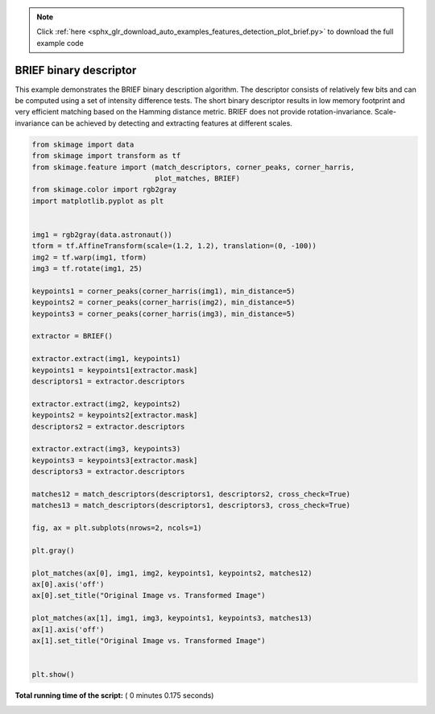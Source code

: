 .. note::
    :class: sphx-glr-download-link-note

    Click :ref:`here <sphx_glr_download_auto_examples_features_detection_plot_brief.py>` to download the full example code
.. rst-class:: sphx-glr-example-title

.. _sphx_glr_auto_examples_features_detection_plot_brief.py:


=======================
BRIEF binary descriptor
=======================

This example demonstrates the BRIEF binary description algorithm. The descriptor
consists of relatively few bits and can be computed using a set of intensity
difference tests. The short binary descriptor results in low memory footprint
and very efficient matching based on the Hamming distance metric. BRIEF does not
provide rotation-invariance. Scale-invariance can be achieved by detecting and
extracting features at different scales.





.. image:: /auto_examples/features_detection/images/sphx_glr_plot_brief_001.png
    :class: sphx-glr-single-img





.. code-block:: python

    from skimage import data
    from skimage import transform as tf
    from skimage.feature import (match_descriptors, corner_peaks, corner_harris,
                                 plot_matches, BRIEF)
    from skimage.color import rgb2gray
    import matplotlib.pyplot as plt


    img1 = rgb2gray(data.astronaut())
    tform = tf.AffineTransform(scale=(1.2, 1.2), translation=(0, -100))
    img2 = tf.warp(img1, tform)
    img3 = tf.rotate(img1, 25)

    keypoints1 = corner_peaks(corner_harris(img1), min_distance=5)
    keypoints2 = corner_peaks(corner_harris(img2), min_distance=5)
    keypoints3 = corner_peaks(corner_harris(img3), min_distance=5)

    extractor = BRIEF()

    extractor.extract(img1, keypoints1)
    keypoints1 = keypoints1[extractor.mask]
    descriptors1 = extractor.descriptors

    extractor.extract(img2, keypoints2)
    keypoints2 = keypoints2[extractor.mask]
    descriptors2 = extractor.descriptors

    extractor.extract(img3, keypoints3)
    keypoints3 = keypoints3[extractor.mask]
    descriptors3 = extractor.descriptors

    matches12 = match_descriptors(descriptors1, descriptors2, cross_check=True)
    matches13 = match_descriptors(descriptors1, descriptors3, cross_check=True)

    fig, ax = plt.subplots(nrows=2, ncols=1)

    plt.gray()

    plot_matches(ax[0], img1, img2, keypoints1, keypoints2, matches12)
    ax[0].axis('off')
    ax[0].set_title("Original Image vs. Transformed Image")

    plot_matches(ax[1], img1, img3, keypoints1, keypoints3, matches13)
    ax[1].axis('off')
    ax[1].set_title("Original Image vs. Transformed Image")


    plt.show()

**Total running time of the script:** ( 0 minutes  0.175 seconds)


.. _sphx_glr_download_auto_examples_features_detection_plot_brief.py:


.. only :: html

 .. container:: sphx-glr-footer
    :class: sphx-glr-footer-example



  .. container:: sphx-glr-download

     :download:`Download Python source code: plot_brief.py <plot_brief.py>`



  .. container:: sphx-glr-download

     :download:`Download Jupyter notebook: plot_brief.ipynb <plot_brief.ipynb>`


.. only:: html

 .. rst-class:: sphx-glr-signature

    `Gallery generated by Sphinx-Gallery <https://sphinx-gallery.readthedocs.io>`_
